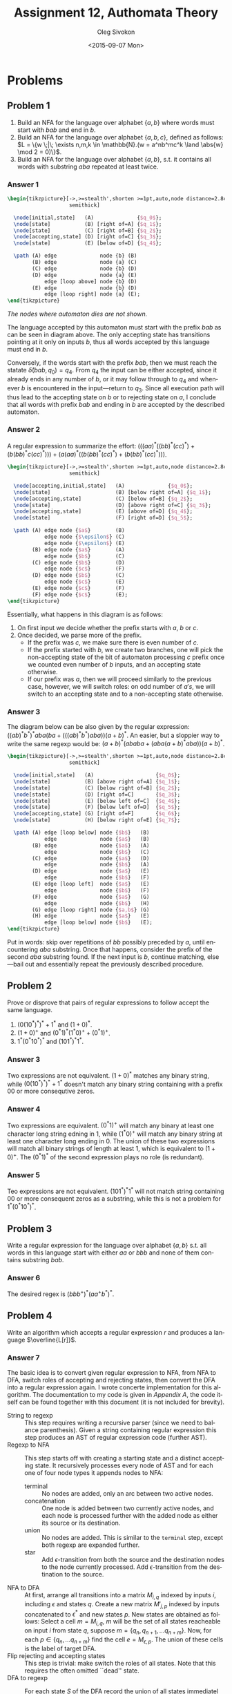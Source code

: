 # -*- fill-column: 80; org-confirm-babel-evaluate: nil -*-

#+TITLE:     Assignment 12, Authomata Theory
#+AUTHOR:    Oleg Sivokon
#+EMAIL:     olegsivokon@gmail.com
#+DATE:      <2015-09-07 Mon>
#+DESCRIPTION: Second assignment in the course 20440 Automata and Formal Languages
#+KEYWORDS: Automata Theory, Formal Languages, Assignment
#+LANGUAGE: en
#+LaTeX_CLASS: article
#+LATEX_HEADER: \usepackage{commath}
#+LATEX_HEADER: \usepackage{pgf}
#+LATEX_HEADER: \usepackage{tikz}
#+LATEX_HEADER: \usetikzlibrary{shapes,backgrounds}
#+LATEX_HEADER: \usepackage{marginnote}
#+LATEX_HEADER: \usepackage{listings}
#+LATEX_HEADER: \usepackage{enumerate}
#+LATEX_HEADER: \usepackage{algpseudocode}
#+LATEX_HEADER: \usepackage{algorithm}
#+LATEX_HEADER: \usepackage{mathtools}
#+LATEX_HEADER: \usepackage{pldoc}
#+LATEX_HEADER: \usetikzlibrary{arrows,automata}
#+LATEX_HEADER: \setlength{\parskip}{16pt plus 2pt minus 2pt}
#+LATEX_HEADER: \renewcommand{\arraystretch}{1.6}
#+LATEX_HEADER: \DeclareMathOperator{\Neg}{Neg}

#+BEGIN_SRC emacs-lisp :exports none
  (setq org-latex-pdf-process
          '("latexmk -pdflatex='pdflatex -shell-escape -interaction nonstopmode' -pdf -f %f")
          org-latex-listings t
          org-src-fontify-natively t
          org-latex-custom-lang-environments '((maxima "maxima"))
          org-listings-escape-inside '("(*@" . "@*)")
          org-babel-latex-htlatex "htlatex")
  (defmacro by-backend (&rest body)
      `(cl-case (when (boundp 'backend) (org-export-backend-name backend))
         ,@body))
#+END_SRC

#+RESULTS:
: by-backend

#+BEGIN_LATEX
\definecolor{codebg}{rgb}{0.96,0.99,0.8}
\definecolor{codestr}{rgb}{0.46,0.09,0.2}
\lstset{%
  backgroundcolor=\color{codebg},
  basicstyle=\ttfamily\scriptsize,
  breakatwhitespace=false,
  breaklines=false,
  captionpos=b,
  framexleftmargin=10pt,
  xleftmargin=10pt,
  framerule=0pt,
  frame=tb,
  keepspaces=true,
  keywordstyle=\color{blue},
  showspaces=false,
  showstringspaces=false,
  showtabs=false,
  stringstyle=\color{codestr},
  tabsize=2
}
\lstnewenvironment{maxima}{%
  \lstset{%
    backgroundcolor=\color{codebg},
    escapeinside={(*@}{@*)},
    aboveskip=20pt,
    captionpos=b,
    label=,
    caption=,
    showstringspaces=false,
    frame=single,
    framerule=0pt,
    basicstyle=\ttfamily\scriptsize,
    columns=fixed}}{}
}
\makeatletter
\newcommand{\verbatimfont}[1]{\renewcommand{\verbatim@font}{\ttfamily#1}}
\makeatother
\verbatimfont{\small}%
\clearpage
#+END_LATEX

* Problems

** Problem 1
   1. Build an NFA for the language over alphabet $\{a,b\}$ where words must
      start with $bab$ and end in $b$.
   2. Build an NFA for the language over alphabet $\{a,b,c\}$, defined as
      follows: $L = \{w \;|\; \exists n,m,k \in \mathbb{N}.(w = a^nb^mc^k \land
      \abs{w} \mod 2 = 0)\}$.
   3. Build an NFA for the language over alphabet $\{a,b\}$, s.t. it contains
      all words with substring $aba$ repeated at least twice.

*** Answer 1
    #+HEADER: :exports results
    #+HEADER: :results (by-backend (pdf "latex") (t "raw"))
    #+BEGIN_SRC latex
      \begin{tikzpicture}[->,>=stealth',shorten >=1pt,auto,node distance=2.8cm,
                          semithick]

        \node[initial,state]   (A)              {$q_0$};
        \node[state]           (B) [right of=A] {$q_1$};
        \node[state]           (C) [right of=B] {$q_2$};
        \node[accepting,state] (D) [right of=C] {$q_3$};
        \node[state]           (E) [below of=D] {$q_4$};

        \path (A) edge              node {b} (B)
              (B) edge              node {a} (C)
              (C) edge              node {b} (D)
              (D) edge              node {a} (E)
                  edge [loop above] node {b} (D)
              (E) edge              node {b} (D)
                  edge [loop right] node {a} (E);
      \end{tikzpicture}
    #+END_SRC

    /The nodes where automaton dies are not shown./

    The language accepted by this automaton must start with the prefix $bab$ as
    can be seen in diagram above.  The only accepting state has transitions
    pointing at it only on inputs $b$, thus all words accepted by this language
    must end in $b$.

    Conversely, if the words start with the prefix $bab$, then we must reach the
    statate $\hat{\delta}(bab, q_0) = q_4$.  From $q_4$ the input can be either
    accepted, since it already ends in any number of $b$, or it may follow
    through to $q_4$ and whenever $b$ is encountered in the input---return to
    $q_3$.  Since all execution path will thus lead to the accepting state on
    $b$ or to rejecting state on $a$, I conclude that all words with prefix $bab$
    and ending in $b$ are accepted by the described automaton.

*** Answer 2
    A regular expression to summarize the effort: $(((aa)^*((bb)^*(cc)^*) +
    (b(bb)^*c(cc)^*))) + (a(aa)^*((b(bb)^*(cc)^*) + (b(bb)^*(cc)^*)))$.

    #+HEADER: :exports results
    #+HEADER: :results (by-backend (pdf "latex") (t "raw"))
    #+BEGIN_SRC latex
      \begin{tikzpicture}[->,>=stealth',shorten >=1pt,auto,node distance=2.8cm,
                          semithick]

        \node[accepting,initial,state]   (A)              {$q_0$};
        \node[state]                     (B) [below right of=A] {$q_1$};
        \node[accepting,state]           (C) [below of=B] {$q_2$};
        \node[state]                     (D) [above right of=C] {$q_3$};
        \node[accepting,state]           (E) [above of=D] {$q_4$};
        \node[state]                     (F) [right of=D] {$q_5$};

        \path (A) edge node {$a$}        (B)
                  edge node {$\epsilon$} (C)
                  edge node {$\epsilon$} (E)
              (B) edge node {$a$}        (A)
                  edge node {$b$}        (C)
              (C) edge node {$b$}        (D)
                  edge node {$c$}        (F)
              (D) edge node {$b$}        (C)
                  edge node {$c$}        (E)
              (E) edge node {$c$}        (F)
              (F) edge node {$c$}        (E);
      \end{tikzpicture}
    #+END_SRC

    Essentially, what happens in this diagram is as follows:
    1. On first input we decide whether the prefix starts with $a$, $b$ or $c$.
    2. Once decided, we parse more of the prefix.
       + If the prefix was $c$, we make sure there is even number of $c$.
       + If the prefix started with $b$, we create two branches, one will pick
         the non-accepting state of the bit of automaton processing $c$ prefix
         once we counted even number of $b$ inputs, and an accepting state
         otherwise.
       + If our prefix was $a$, then we will proceed similarly to the previous
         case, however, we will switch roles: on odd number of $a's$, we will
         switch to an accepting state and to a non-accepting state otherwise.

*** Answer 3
    The diagram below can be also given by the regular expression:
    $((ab)^*b^*)^*aba(ba + (((ab)^*b^*)aba))(a + b)^*$.  An easier, but a
    sloppier way to write the same regexp would be:
    $(a + b)^*(ababa + (aba(a + b)^*aba))(a + b)^*$.
    
    #+HEADER: :exports results
    #+HEADER: :results (by-backend (pdf "latex") (t "raw"))
    #+BEGIN_SRC latex
      \begin{tikzpicture}[->,>=stealth',shorten >=1pt,auto,node distance=2.8cm,
                          semithick]

        \node[initial,state]   (A)                    {$q_0$};
        \node[state]           (B) [above right of=A] {$q_1$};
        \node[state]           (C) [below right of=B] {$q_2$};
        \node[state]           (D) [right of=C]       {$q_3$};
        \node[state]           (E) [below left of=C]  {$q_4$};
        \node[state]           (F) [below left of=D]  {$q_5$};
        \node[accepting,state] (G) [right of=F]       {$q_6$};
        \node[state]           (H) [below right of=E] {$q_7$};

        \path (A) edge [loop below] node {$b$}   (B)
                  edge              node {$a$}   (B)
              (B) edge              node {$a$}   (A)
                  edge              node {$b$}   (C)
              (C) edge              node {$a$}   (D)
                  edge              node {$b$}   (A)
              (D) edge              node {$a$}   (E)
                  edge              node {$b$}   (F)
              (E) edge [loop left]  node {$a$}   (E)
                  edge              node {$b$}   (F)
              (F) edge              node {$a$}   (G)
                  edge              node {$b$}   (H)
              (G) edge [loop right] node {$a,b$} (G)
              (H) edge              node {$a$}   (E)
                  edge [loop below] node {$b$}   (E);
      \end{tikzpicture}
    #+END_SRC

    Put in words: skip over repetitions of $bb$ possibly preceded by $a$, until
    encountering $aba$ substring.  Once that happens, consider the prefix of the
    second $aba$ substring found.  If the next input is $b$, continue matching,
    else---bail out and essentially repeat the previously described procedure.

** Problem 2
   Prove or disprove that pairs of regular expressions to follow accept the same
   language.
   1. $(0(10^*)^*)^*+1^*$ and $(1+0)^*$.
   2. $(1+0)^+$ and $(0^*1)^*(1^*0)^++(0^*1)^+$.
   3. $1^*(0^*10^*)^*$ and $(101^*)^*1^*$.

*** Answer 3
    Two expressions are not equivalent.  $(1+0)^*$ matches any binary string,
    while $(0(10^*)^*)^*+1^*$ doesn't match any binary string containing with a
    prefix 00 or more consequtive zeros.

*** Answer 4
    Two expressions are equivalent.  $(0^*1)^+$ will match any binary at least
    one character long string edning in 1, while $(1^*0)^+$ will match any
    binary string at least one character long ending in 0.  The union of these
    two expressions will match all binary strings of length at least 1, which is
    equivalent to $(1+0)^+$.  The $(0^*1)^*$ of the second expression plays no
    role (is redundant).

*** Answer 5
    Teo expressions are not equivalent.  $(101^*)^*1^*$ will not match string
    containing 00 or more consequent zeros as a substring, while this is not a
    problem for $1^*(0^*10^*)^*$.
    
** Problem 3
   Write a regular expression for the language over alphabet $\{a,b\}$ s.t. all
   words in this language start with either $aa$ or $bbb$ and none of them
   contains substring $bab$.

*** Answer 6
    The desired regex is $(bbb^+)^*(aa^+b^*)^*$.

** Problem 4
   Write an algorithm which accepts a regular expression $r$ and produces a
   language $\overline{L[r]}$.

*** Answer 7
    The basic idea is to convert given regular expression to NFA, from NFA to
    DFA, switch roles of accepting and rejecting states, then convert the DFA
    into a regular expression again.  I wrote concerte implementation for this
    algorithm.  The documentation to my code is given in [[Appendix A]], the code
    itself can be found together with this document (it is not included for
    brevity).

    + String to regexp :: This step requires writing a recursive parser (since
         we need to balance parenthesis).  Given a string containing regular
         expression this step produces an AST of regular expression code
         (further AST).
    + Regexp to NFA :: This step starts off with creating a starting state and a
         distinct accepting state.  It recursively processes every node of AST
         and for each one of four node types it appends nodes to NFA:
      - terminal :: No nodes are added, only an arc between two active nodes.
      - concatenation :: One node is added between two currently active nodes,
           and each node is processed further with the added node as either its
           source or its destination.
      - union :: No nodes are added.  This is similar to the =terminal= step,
           except both regexp are expanded further.
      - star :: Add $\epsilon$-transition from both the source and the
           destination nodes to the node currently processed.  Add
           $\epsilon$-transition from the destination to the source.
    + NFA to DFA :: At first, arrange all transitions into a matrix $M_{i,q}$
         indexed by inputs $i$, including $\epsilon$ and states $q$.  Create a
         new matrix $M'_{j,p}$ indexed by inputs concatenated to $\epsilon^*$
         and new states $p$.  New states are obtained as follows: Select a cell
         $m = M_{i,q}$, $m$ will be the set of all states reacheable on input
         $i$ from state $q$, suppose $m = \{q_n, q_{n+1}, \dots q_{n+m}\}$.
         Now, for each $p \in \{q_n, \dots q_{n+m}\}$ find the cell $e =
         M_{\epsilon, p}$.  The union of these cells is the label of target DFA.
    + Flip rejecting and accepting states :: This step is trivial: make switch
         the roles of all states.  Note that this requires the often omitted
         ``dead'' state.
    + DFA to regexp :: For each state $S$ of the DFA record the union of all
         states immediatel reacheable from the given state in a form of a
         grammar rule $S_a \to iS_b$.  Substitute rules into each other to
         eliminate non-terminals as follows:
      - $S_n \to i\{\epsilon\} \implies S_n \to i$.
      - $S_n \to iS_n \implies S_n \to i^*$.
      - $S_n \to iS_m, S_m \to jS_k \implies S_n \to ijS_k$.
      
        It is useful to apply set-theoretic identities, such as distributivity
        of union over concatenation, eg. $xz \cup yz = (x \cup y)z$ to produce
        a better regular expression.
    + Serialize regexp to string :: Recursively visit every node of AST and
         substitue the node contents with its string representation.


    Example code inverts a regular expression $x(y+x)^*+z$.  However, the
    current version of this code lacks the ability to optimize the produced
    regular expressions.

    #+HEADER: :system swipl :exports both :results raw
    #+HEADER: :goal assignment_12a.
    #+BEGIN_SRC prolog
      :- use_module(automata).

      replace_tex(Out) -->
          [], { Out = "" } ;
          "*", replace_tex(Y),
          { string_concat("^*", Y, Out) } ;
          [603], replace_tex(Y),
          { string_concat("\\epsilon", Y, Out) } ;
          [X], replace_tex(Y),
          { text_to_string([X], Xs), string_concat(Xs, Y, Out) }.

      assignment_12a :-
          invert_regex(`x(y+x)*+z`, Regex),
          string_codes(Regex, Codes),
          phrase(replace_tex(X), Codes),
          format('$$~w$$', [X]).
    #+END_SRC

    #+RESULTS:
    $$(((zz+(zy+(zx+(yz+(yy+(yx+xz))))))+((\epsilon+y)+((zz+(zy+(zx+(yz+(yy+(yx+xz))))))((z+(y+x)))^*+((xy+xx)z+(xy+xx)((y+x))^*))))+((xy+xx)zz+((xy+xx)zy+(xy+xx)zx))(\epsilon+((z+(y+x)))^*))$$


** Problem 5
   Build a DFA from given NFA:

   #+HEADER: :exports results
   #+HEADER: :results (by-backend (pdf "latex") (t "raw"))
   #+BEGIN_SRC latex
     \begin{tikzpicture}[->,>=stealth',shorten >=1pt,auto,node distance=2.8cm,
                         semithick]

       \node[accepting,initial,state]   (A)                    {$q_0$};
       \node[state]                     (B) [right of=A]       {$q_1$};
       \node[accepting,state]           (C) [above right of=B] {$q_3$};
       \node[accepting,state]           (D) [below of=C]       {$q_4$};

       \path (A) edge              node {$\epsilon$}   (B)
             (B) edge              node {$a,b$}        (C)
                 edge              node {$a$}          (D)
             (C) edge [loop right] node {$\epsilon$}   (D)
                 edge              node {$a,\epsilon$} (D)
             (D) edge              node {$b$}          (B)
                 edge [loop right] node {$b$}          (D);
     \end{tikzpicture}
   #+END_SRC

*** Answer 8
    The corresponding DFA can be written as:

    #+HEADER: :exports results
    #+HEADER: :results (by-backend (pdf "latex") (t "raw"))
    #+BEGIN_SRC latex
      \begin{tikzpicture}[->,>=stealth',shorten >=1pt,auto,node distance=1.8cm,
                          semithick]

        \node[accepting,initial,state]   (A)              {$q_0$};
        \node[accepting,state]           (B) [right of=A] {$q_1$};
        \node[accepting,state]           (C) [above of=B] {$q_2$};
        \node[accepting,state]           (D) [right of=B] {$q_3$};
        \node[accepting,state]           (E) [below of=D] {$q_4$};
        \node[accepting,state]           (F) [left of=E]  {$q_5$};

        \path (A) edge  node {$a$}   (B)
                  edge  node {$b$}   (C)
              (B) edge  node {$a$}   (D)
              (C) edge  node {$a$}   (D)
              (D) edge  node {$b$}   (E)
              (E) edge  node {$b$}   (F)
              (F) edge  node {$b$}   (E)
                  edge  node {$a$}   (B);
      \end{tikzpicture}
    #+END_SRC

    /Nodes where automata dies are not shown./

** Problem 6
   Write a regular expression for the diagram below:
   
   #+HEADER: :exports results
   #+HEADER: :results (by-backend (pdf "latex") (t "raw"))
   #+BEGIN_SRC latex
     \begin{tikzpicture}[->,>=stealth',shorten >=1pt,auto,node distance=2.8cm,
                         semithick]

       \node[accepting,initial,state]   (A)              {$q_0$};
       \node[state]                     (B) [right of=A] {$q_1$};
       \node[accepting,state]           (C) [right of=B] {$q_3$};

       \path (A) edge              node {$b$}   (B)
             (B) edge              node {$a,b$} (C)
             (C) edge [loop above] node {$b$}   (D)
                 edge              node {$a$}   (B);
     \end{tikzpicture}
   #+END_SRC

   /Nodes where the automata dies are not shown./

*** Answer 9
    The regular expression for the diagram above: $\epsilon + b((a + b)b^*)^+$.

** Problem 7
   Given regular expression $r$ and $L$, a language over $\Sigma$ which
   designates regular expression $r\Sigma^*$.  Prove that unless $L = \Sigma^*$
   and $L = \emptyset$, there doesn't exist a regular expression $s$ s.t.
   $s\Sigma^*$ designates $\overline{L}$.
* Appendix A
  #+BEGIN_LaTeX
  \bgroup
  \input{automata-doc.tex}
  \egroup
  #+END_LaTeX

